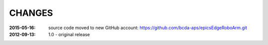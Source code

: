 .. this document is in ReSTructured text format

=======
CHANGES
=======

:2015-05-16: source code moved to new GitHub account: https://github.com/bcda-aps/epicsEdgeRoboArm.git
:2012-09-13: 1.0 - original release
